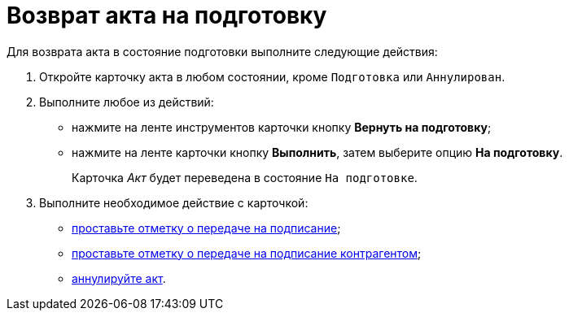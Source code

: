 = Возврат акта на подготовку

Для возврата акта в состояние подготовки выполните следующие действия:

. Откройте карточку акта в любом состоянии, кроме `Подготовка` или `Аннулирован`.
. Выполните любое из действий:
* нажмите на ленте инструментов карточки кнопку *Вернуть на подготовку*;
* нажмите на ленте карточки кнопку *Выполнить*, затем выберите опцию *На подготовку*.
+
Карточка _Акт_ будет переведена в состояние `На подготовке`.
. Выполните необходимое действие с карточкой:
* xref:task_Act_Transfer_to_Sign.adoc[проставьте отметку о передаче на подписание];
* xref:task_Act_Transfer_to_Sign_Counterparty.adoc[проставьте отметку о передаче на подписание контрагентом];
* xref:task_Act_Cancel.adoc[аннулируйте акт].
